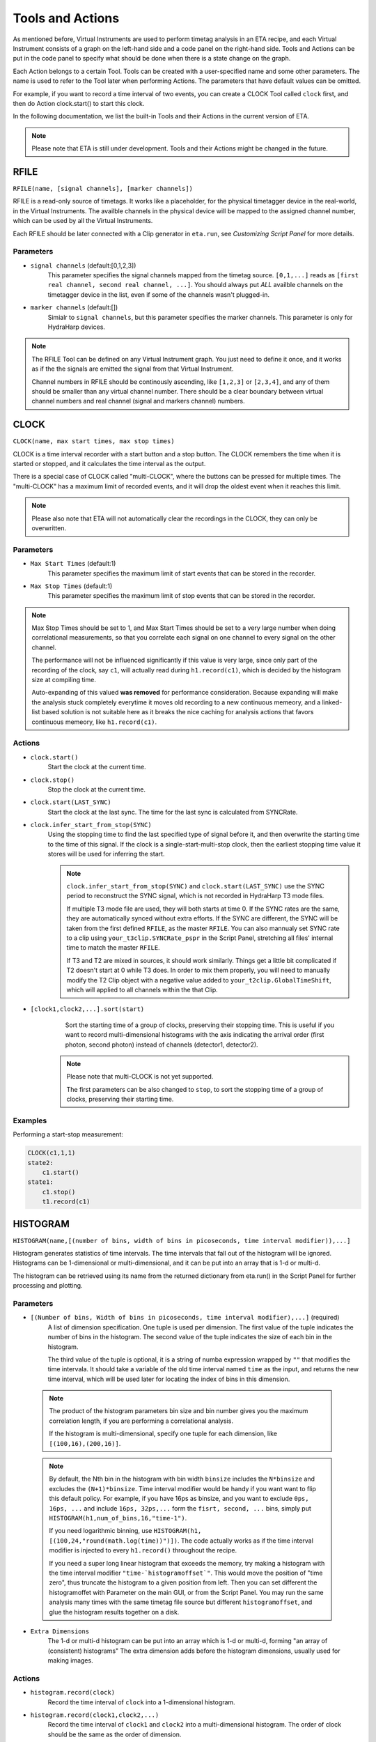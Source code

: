 Tools and Actions
===============================

As mentioned before, Virtual Instruments are used to perform timetag analysis in an ETA recipe, and each Virtual Instrument consists of a graph on the left-hand side and a code panel on the right-hand side. Tools and Actions can be put in the code panel to specify what should be done when there is a state change on the graph. 

Each Action belongs to a certain Tool. Tools can be created with a user-specified name and some other parameters. The name is used to refer to the Tool later when performing Actions. The parameters that have default values can be omitted. 

For example, if you want to record a time interval of two events, you can create a CLOCK Tool called ``clock`` first, and then do Action clock.start() to start this clock.

In the following documentation, we list the built-in Tools and their Actions in the current version of ETA. 

.. note::
    Please note that ETA is still under development. Tools and their Actions might be changed in the future.

RFILE
------------------------------
``RFILE(name, [signal channels], [marker channels])``

RFILE is a read-only source of timetags. It works like a placeholder, for the physical timetagger device in the real-world, in the Virtual Instruments. The availble channels in the physical device will be mapped to the assigned channel number, which can be used by all the Virtual Instruments.

Each RFILE should be later connected with a Clip generator in ``eta.run``, see `Customizing Script Panel` for more details. 

Parameters
......

- ``signal channels`` (default:[0,1,2,3])
    This parameter specifies the signal channels mapped from the timetag source. ``[0,1,...]`` reads as ``[first real channel, second real channel, ...]``. You should always put *ALL* availble channels on the timetagger device in the list, even if some of the channels wasn't plugged-in. 
    
- ``marker channels`` (default:[])
    Simialr to ``signal channels``, but this parameter specifies the marker channels. This parameter is only for HydraHarp devices.

.. note::
    The RFILE Tool can be defined on any Virtual Instrument graph. You just need to define it once, and it works as if the the signals are emitted the signal from that Virtual Instrument. 
    
    Channel numbers in RFILE should be continously ascending, like ``[1,2,3]`` or ``[2,3,4]``, and any of them should be smaller than any virtual channel number.  There should be a clear boundary between virtual channel numbers and real channel (signal and markers channel) numbers.


CLOCK
------------------------------
``CLOCK(name, max start times, max stop times)``

CLOCK is a time interval recorder with a start button and a stop button. The CLOCK remembers the time when it is started or stopped, and it calculates the time interval as the output.

There is a special case of CLOCK called "multi-CLOCK", where the buttons can be pressed for multiple times. The "multi-CLOCK" has a maximum limit of recorded events, and it will drop the oldest event when it reaches this limit. 

.. note::        
        Please also note that ETA will not automatically clear the recordings in the CLOCK, they can only be overwritten.

Parameters
......

- ``Max Start Times`` (default:1)
    This parameter specifies the maximum limit of start events that can be stored in the recorder. 
    
- ``Max Stop Times`` (default:1)
    This parameter specifies the maximum limit of stop events that can be stored in the recorder.

.. note::

    Max Stop Times should be set to 1, and Max Start Times should be set to a very large number when doing correlational measurements, so that you correlate each signal on one channel to every signal on the other channel.
    
    The performance will not be influenced significantly if this value is very large, since only part of the recording of the clock, say ``c1``, will actually read during ``h1.record(c1)``, which is decided by the histogram size at compiling time.
    
    Auto-expanding of this valued **was removed** for performance consideration.  Because expanding will make the analysis stuck completely everytime it moves old recording to a new continuous memeory, and a linked-list based solution is not suitable here as it breaks the nice caching for analysis actions that favors continuous memeory, like ``h1.record(c1)``.

Actions
......

- ``clock.start()``
    Start the clock at the current time.

- ``clock.stop()``
    Stop the clock at the current time.
    
- ``clock.start(LAST_SYNC)``
    Start the clock at the last sync. The time for the last sync is calculated from SYNCRate.

- ``clock.infer_start_from_stop(SYNC)``
    Using the stopping time to find the last specified type of signal before it, and then overwrite the starting time to the time of this signal.
    If the clock is a single-start-multi-stop clock, then the earliest stopping time value it stores will be used for inferring the start.

    .. note::
        ``clock.infer_start_from_stop(SYNC)`` and ``clock.start(LAST_SYNC)`` use the SYNC period to reconstruct the SYNC signal, which is not recorded in HydraHarp T3 mode files. 

        If multiple T3 mode file are used, they will both starts at time 0. If the SYNC rates are the same, they are automatically synced without extra efforts. If the SYNC are different, the SYNC will be taken from the first defined ``RFILE``, as the master ``RFILE``. You can also mannualy set SYNC rate to a clip using ``your_t3clip.SYNCRate_pspr`` in the Script Panel, stretching all files' internal time to match the master ``RFILE``. 
        
        If T3 and T2 are mixed in sources, it should work similarly. Things get a little bit complicated if T2 doesn't start at 0 while T3 does. In order to mix them properly, you will need to manually modify the T2 Clip object with a negative value added to ``your_t2clip.GlobalTimeShift``, which will applied to all channels within the that Clip.


- ``[clock1,clock2,...].sort(start)``
    Sort the starting time of a group of clocks, preserving their stopping time.
    This is useful if you want to record multi-dimensional histograms with the axis indicating the arrival order (first photon, second photon) instead of channels (detector1, detector2).
    
   .. note::
    Please note that multi-CLOCK is not yet supported.

    The first parameters can be also changed to ``stop``, to sort the stopping time of a group of clocks, preserving their starting time.

Examples
......

Performing a start-stop measurement:

.. code-block:: python    
   
    CLOCK(c1,1,1)
    state2:
        c1.start()
    state1:
        c1.stop()  
        t1.record(c1)

HISTOGRAM
------------------------------
``HISTOGRAM(name,[(number of bins, width of bins in picoseconds, time interval modifier)),...]``

Histogram generates statistics of time intervals. The time intervals that fall out of the histogram will be ignored.  Histograms can be 1-dimensional or multi-dimensional, and it can be put into an array that is 1-d or multi-d.

The histogram can be retrieved using its name from the returned dictionary from eta.run() in the Script Panel for further processing and plotting.



Parameters
......

- ``[(Number of bins, Width of bins in picoseconds, time interval modifier),...]`` (required)
    A list of dimension specification. One tuple is used per dimension. The first value of the tuple indicates the number of bins in the histogram. The second value of the tuple indicates the size of each bin in the histogram. 
    
    The third value of the tuple is optional, it is a string of numba expression wrapped by ``""`` that modifies the time intervala. It should take a variable of the old time interval named ``time`` as the input, and returns the new time interval, which will be used later for locating the index of bins in this dimension. 

 .. note::
    The product of the histogram parameters bin size and bin number gives you the maximum correlation length, if you are performing a correlational analysis. 
    
    If the histogram is multi-dimensional, specify one tuple for each dimension, like ``[(100,16),(200,16)]``.
    
 .. note::
 
    By default, the Nth bin in the histogram with bin width ``binsize`` includes the ``N*binsize`` and excludes the ``(N+1)*binsize``. Time interval modifier would be handy if you want want to flip this default policy. For example, if you have 16ps as binsize, and you want to exclude ``0ps, 16ps, ...`` and include ``16ps, 32ps,...`` form the ``fisrt, second, ...`` bins, simply put ``HISTOGRAM(h1,num_of_bins,16,"time-1")``.
    
    If you need logarithmic binning, use ``HISTOGRAM(h1, [(100,24,"round(math.log(time))")])``.  The code actually works as if the time interval modifier is injected to every ``h1.record()`` throughout the recipe.
    
    If you need a super long linear histogram that exceeds the memory, try making a histogram with the time interval modifier ``"time-`histogramoffset`"``. This would move the position of "time zero", thus truncate the histogram to a given position from left.  Then you can set different the histogramoffet with Parameter on the main GUI, or from the Script Panel. You may run the same analysis many times with the same timetag file source but different ``histogramoffset``, and glue the histogram results together on a disk. 

- ``Extra Dimensions``
    The 1-d or multi-d histogram can be put into an array which is 1-d or multi-d, forming "an array of (consistent) histograms" The extra dimension adds before the histogram dimensions, usually used for making images.

Actions
......

- ``histogram.record(clock)``
    Record the time interval of ``clock`` into a 1-dimensional histogram. 
    
- ``histogram.record(clock1,clock2,...)``
    Record the time interval of ``clock1`` and ``clock2`` into a multi-dimensional histogram. The order of clock should be the same as the order of dimension. 

    This is usually used to explore the joint probability distribution of two types of events.

- ``histogram.record_all(clock)``
    ``histogram.record_all`` is the Cartesian product version of ``histogram.record``. It records all the time intervals of the multi-CLOCK ``clock`` into the histogram. 
    
    This is usually used together with a multi-start-single-stop CLOCK to correlate signals from one channel to the another channel.

    Using record_all with a multi-dimensional histogram is not yet supported.

- ``histogram[x][y][...].record(clock,...)``
    Record the time interval of ``clock`` into an image of 1-dimensional or multi-dimensional histograms. This is usually used in biology imaging, where x and y can be obtained from state transitions of markers, which indicates the position of the scanning instrument.

- ``histogram[x][y][...].record_all(clock,...)``
    Combination of ``histogram[x][y].record(clock,...)`` and ``histogram.record_all(clock)``

Examples
......

Performing a correlation:

.. code-block:: python    
    HISTOGRAM(t1,(100,16))
    CLOCK(c1,100,1)
    started:
        c1.start()
    stopped:
        c1.stop()  
        t1.record_all(c1)

COINCIDENCE
------------------------------
``COINCIDENCE(name, length_of_array, emission_channel)``

Coincidence is a Tool that emits a signal when all of its slots are fulfilled.

Parameters
......

- ``Coincidence Slots`` (required)
    The number of coincidence slots on this Coincidence counter.

- ``Emit to this channel# when fulfilled`` (required)
    Emit to this channel# when all of the coincidence slots are fulfilled.


Actions
......


- ``coincidence.fill(slotid)``
    Mark the coincidence slot `slotid` with the current time. Then, a signal will then be emitted at the current time, if all of the slots are fulfilled. 

- ``coincidence.clear()``
    Clear all coincidence slots.


INTEGER
------------------------------
``INTEGER(int_name, init_value)``

Integer is a Tool that records a integer value. It will be shared across actions, embedded code, and it will be returned in the results.

Parameters
......

- ``init_value`` (default: 0 )
    The initial value for the integer that will be assigend right after starting a new analysis, before feeding in the fisrt Clip.

Actions
......

- ``int_name=<liter_value>``
    Assign value to an INTEGER tool. You can also use it in the embedded code.


SELF
------------------------------
``emit(channel, delay_in_ps=0, period=0, repeat_#_of_times=1)``

The instrument itself is also a Tool. When using its actions, the instrument doesn't need to be referred by its name.

Actions
......


- ``emit(chn, waittime=0, period=0, repeat=1)``
    Emit a signal to ``chn`` after ``waittime``, both are either integer values or the name of an INTEGER Tool. It can also emit some repeated signals with a `period` in ps if  ``repeat`` is set to larger than one. 
    
    If reapeat is set to 0, no event will be emitted, which might be used as a conditional emittion.
    
    The maximum limit of channel number ``chn`` is 255, and the minimum limit of ``chn`` is larger than the largest channel number assigned for the ``RFILE``.
 
    .. note::
        It is not allowed to emit to any channel that is used in ``RFILE``, since it is usually read from a timetag file (timetagger channels or markers). The emitted signal will never be written to the timetag file to prevent corrputing the original data. 

        If you need to merge signals from two channels into one channel, simply emit them into a new unused channel.

        Channels can also be used as routers. For examples, you can route events to different Virtual Instruments based on some status that is controlled by the markers.
        

- ``cancel_emit(chn)``
    Flush all the previously emitted events in the channel ``chn``.

    Cancelling emitting a real channel from a timetag file will terminate the analysis before the ETA reaches the ending of the current section of the file.


- ``interrupt()``
    Pause the current analysis and return to Python code in the Script Panel, if auto-feed is disabled. 
    
    This is useful for implementing time-based clipping or ROI (region-of-interest) clipping. 
    
    You can use ``interrupt()`` to pause the analysis, when a certian event happens or a certian state is reached.  Then, from the Python side you can get the current positions for every timetag Clips, which was from multiple time taggers and provided in  ``eta.run()`` as sources. With those positions, you can later run analysis using some new clips constructed form the same file. 
    
    .. note::
    
        Please note that ``interrupt()`` will **NOT** do anything if auto-feed is enabled. Set ``max_autofeed=1`` to disable it.
        
        For time-based clipping or ROI (region-of-interest) clipping, when ``interrupt()`` happens, ``result,task=eta.run({'timetagger1':generator1,...},return_task=True,max_autofeed=1,...)`` will return, so that you can get absoulte positions of the original timetag file using ``your_pos1 = result['timetagger1'].get_pos()`` .
        
        Discard ``result`` if you are performing time-based cutting, and use the histograms in the ``result`` to decide if you would need to perform ``clip.get_pos()`` if you are doing ROI cutting. You may also need to keep the ``task`` discriptor, if you want to resume this paused analysis to find the second cutting point. Then you can either truncate the original timetag files into many small ones, or save this absolute position list for later use with ``eta.clip_file(...,read_records=your_pos2-your_pos1,seek_record=your_pos1)``
    
        Please note that ROI cutting and time-based cutting should be viewed as advanced alternative to ``eta.split_file()`` and ``eta.clips``. In most of the cases, you can built a event router with conditional ``emit()``,  which can be easily integerated into existing analsys and run in realtime.

- ``abort()``
    Abort the analysis and return to Python code in the Script Panel, leaving the results at their current states. Unlike ``interrupt()``, the analysis task can neither be resumed by auto-feed nor by manual resumption.  

    
Examples
......

Making a delay line:

.. code-block:: python    
   
    ch0_event:
        emit(2, 130)# here, ch0 is duplicated to ch2 with a delay of 130ps, making a delay line


Extending Actions using Embedded Code
-----------------------

Apart from the built-in actions, you can also use a embedded code to extend the functionality of ETA.

Embedded code can be wrapped in a  ``{`` and ``}`` . If the code contains curly brackets, a pair of ``{{{`` and ``}}}`` can be used.

The embedded code uses a restricted sub-set of Python language, and a limited subset of Numpy function is imported with `np`. Internally, ETA uses Numba to compile the Python code into LLVM and link it with the built-in actions and other parts of the program. 

.. note::
    Please note that features that requires ``import``, ``exec`` or file I/O are not available. Calling built-in actions in embedded code is not currently supported.
    
    We noticed that the built-in tools and actions already serve as a good basis for many different experiments. But we still want to add more actions for different analysis purposes. If you created some custom Action for extending the functionality of ETA, please share it :)


Examples
....

Here is an example for sampling randomly delays from a exponential decay and then emitting a signal with this delay whenever a transition from state a to state b happens via channel 1. This type of embedded code might, for example, be useful for a Monte-Carlo simulation.

.. code-block:: python

        INTEGER(random_delay) # define an INTEGER for use by both actions and embedded Python
        a--1-->b:
            #execute the embedded Python code
            {
                delay_from_sync = 200
                binsize = 16
                random_delay_arr = ((np.random.exponential(125, 1)+delay_from_sync)/binsize) 
                random_delay = round(random_delay_arr[0])*binsize
            }
            emit(3,random_delay) # emit on the channel 3 with a dealy of random_delay


Here is an advanced example for simulating a 50%-50% beam splitter for randomly redistributing a singal on channel 3 to channels 4 and 5.

.. code-block:: python

        VFILE(4)
        VFILE(5)
        INTEGER(retchn)
        a--3-->b:
            {
                options = np.asarray([4,5])
                retchn = np.random.choice(options)
            }
            emit(retchn,0)
